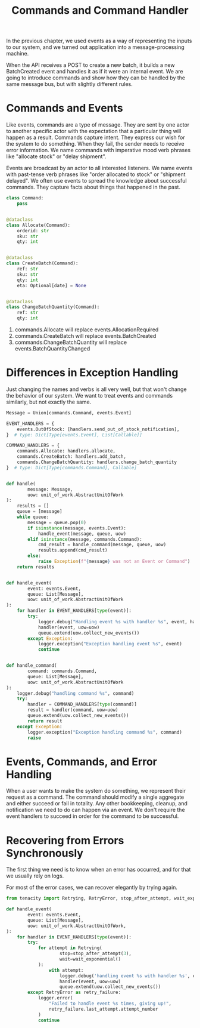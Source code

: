 #+TITLE: Commands and Command Handler

In the previous chapter, we used events as a way of representing the inputs to our system, and we turned out application into a message-processing machine.

When the API receives a POST to create a new batch, it builds a new BatchCreated event and handles it as if it were an internal event.
We are going to introduce commands and show how they can be handled by the same message bus, but with slightly different rules.

* Commands and Events

Like events, commands are a type of message. They are sent by one actor to another specific actor with the expectation that a particular thing will happen as a result. Commands capture intent. They express our wish for the system to do something. When they fail, the sender needs to receive error information. We name commands with imperative mood verb phrases like "allocate stock" or "delay shipment".

Events are broadcast by an actor to all interested listeners. We name events with past-tense verb phrases like "order allocated to stock" or "shipment delayed". We often use events to spread the knowledge about successful commands. They capture facts about things that happened in the past.

#+BEGIN_SRC python :tangle commands.py
class Command:
    pass


@dataclass
class Allocate(Command):
    orderid: str
    sku: str
    qty: int


@dataclass
class CreateBatch(Command):
    ref: str
    sku: str
    qty: int
    eta: Optional[date] = None


@dataclass
class ChangeBatchQuantity(Command):
    ref: str
    qty: int
#+END_SRC

1. commands.Allocate will replace events.AllocationRequired
2. commands.CreateBatch will replace events.BatchCreated
3. commands.ChangeBatchQuantity will replace events.BatchQuantityChanged

* Differences in Exception Handling

Just changing the names and verbs is all very well, but that won't change the behavior of our system. We want to treat events and commands similarly, but not exactly the same.

#+BEGIN_SRC python :tangle messagebus.py
Message = Union[commands.Command, events.Event]

EVENT_HANDLERS = {
    events.OutOfStock: [handlers.send_out_of_stock_notification],
}  # type: Dict[Type[events.Event], List[Callable]]

COMMAND_HANDLERS = {
    commands.Allocate: handlers.allocate,
    commands.CreateBatch: handlers.add_batch,
    commands.ChangeBatchQuantity: handlers.change_batch_quantity
}  # type: Dict[Type[commands.Command], Callable]


def handle(
        message: Message,
        uow: unit_of_work.AbstractUnitOfWork
):
    results = []
    queue = [message]
    while queue:
        message = queue.pop(0)
        if isinstance(message, events.Event):
            handle_event(message, queue, uow)
        elif isinstance(message, commands.Command):
            cmd_result = handle_command(message, queue, uow)
            results.append(cmd_result)
        else:
            raise Exception(f"{message} was not an Event or Command")
    return results


def handle_event(
        event: events.Event,
        queue: List[Message],
        uow: unit_of_work.AbstractUnitOfWork
):
    for handler in EVENT_HANDLERS[type(event)]:
        try:
            logger.debug("Handling event %s with handler %s", event, handler)
            handler(event, uow=uow)
            queue.extend(uow.collect_new_events())
        except Exception:
            logger.exception("Exception handling event %s", event)
            continue


def handle_command(
        command: commands.Command,
        queue: List[Message],
        uow: unit_of_work.AbstractUnitOfWork
):
    logger.debug("handling command %s", command)
    try:
        handler = COMMAND_HANDLERS[type(command)]
        result = handler(command, uow=uow)
        queue.extend(uow.collect_new_events())
        return result
    except Exception:
        logger.exception("Exception handling command %s", command)
        raise
#+END_SRC

* Events, Commands, and Error Handling

When a user wants to make the system do something, we represent their request as a command. The command should modify a single aggregate and either succeed or fail in totality. Any other bookkeeping, cleanup, and notification we need to do can happen via an event. We don't require the event handlers to succeed in order for the command to be successful.

* Recovering from Errors Synchronously

The first thing we need is to know when an error has occurred, and for that we usually rely on logs.

For most of the error cases, we can recover elegantly by trying again.

#+BEGIN_SRC python
from tenacity import Retrying, RetryError, stop_after_attempt, wait_exponential

def handle_event(
        event: events.Event,
        queue: List[Message],
        uow: unit_of_work.AbstractUnitOfWork,
):
    for handler in EVENT_HANDLERS[type(event)]:
        try:
            for attempt in Retrying(
                    stop=stop_after_attempt(3),
                    wait=wait_exponential()
            ):
                with attempt:
                    logger.debug('handling event %s with handler %s', event, handler)
                    handler(event, uow=uow)
                    queue.extend(uow.collect_new_events())
        except RetryError as retry_failure:
            logger.error(
                "Failed to handle event %s times, giving up!",
                retry_failure.last_attempt.attempt_number
            )
            continue
#+END_SRC

